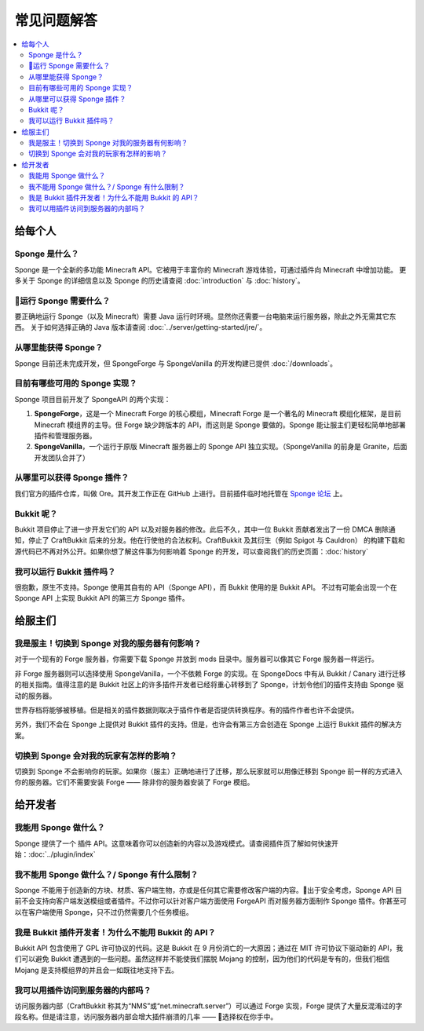==========================
常见问题解答
==========================

.. contents::
   :depth: 2
   :local:

给每个人
============

Sponge 是什么？
---------------

Sponge 是一个全新的多功能 Minecraft API。它被用于丰富你的 Minecraft 游戏体验，可通过插件向 Minecraft 中增加功能。
更多关于 Sponge 的详细信息以及 Sponge 的历史请查阅 :doc:`introduction` 与 :doc:`history`。

运行 Sponge 需要什么？
-------------------------------

要正确地运行 Sponge（以及 Minecraft）需要 Java 运行时环境。显然你还需要一台电脑来运行服务器，除此之外无需其它东西。
关于如何选择正确的 Java 版本请查阅 :doc:`../server/getting-started/jre/`。

从哪里能获得 Sponge？
-----------------------

Sponge 目前还未完成开发，但 SpongeForge 与 SpongeVanilla 的开发构建已提供 :doc:`/downloads`。

目前有哪些可用的 Sponge 实现？
------------------------------------------

Sponge 项目目前开发了 SpongeAPI 的两个实现：

(1) **SpongeForge**，这是一个 Minecraft Forge 的核心模组，Minecraft Forge 是一个著名的 Minecraft 模组化框架，是目前 Minecraft
    模组界的主导。但 Forge 缺少跨版本的 API，而这则是 Sponge 要做的。Sponge 能让服主们更轻松简单地部署插件和管理服务器。

(2) **SpongeVanilla**，一个运行于原版 Minecraft 服务器上的 Sponge API 独立实现。（SpongeVanilla 的前身是 Granite，后面开发团队合并了）

从哪里可以获得 Sponge 插件？
----------------------------------

我们官方的插件仓库，叫做 Ore。其开发工作正在 GitHub 上进行。目前插件临时地托管在
`Sponge 论坛 <https://forums.spongepowered.org/c/plugins/plugin-releases>`_ 上。

Bukkit 呢？
------------------------

Bukkit 项目停止了进一步开发它们的 API 以及对服务器的修改。此后不久，其中一位 Bukkit 贡献者发出了一份 DMCA
删除通知，停止了 CraftBukkit 后来的分发。他在行使他的合法权利。CraftBukkit 及其衍生（例如 Spigot 与 Cauldron）
的构建下载和源代码已不再对外公开。如果你想了解这件事为何影响着 Sponge 的开发，可以查阅我们的历史页面：:doc:`history`

我可以运行 Bukkit 插件吗？
-----------------------------------

很抱歉，原生不支持。Sponge 使用其自有的 API（Sponge API），而 Bukkit 使用的是 Bukkit API。
不过有可能会出现一个在 Sponge API 上实现 Bukkit API 的第三方 Sponge 插件。

给服主们
=================

我是服主！切换到 Sponge 对我的服务器有何影响？
------------------------------------------------------------------

对于一个现有的 Forge 服务器，你需要下载 Sponge 并放到 mods 目录中。服务器可以像其它 Forge 服务器一样运行。

非 Forge 服务器则可以选择使用 SpongeVanilla，一个不依赖 Forge 的实现。在 SpongeDocs 中有从 Bukkit / Canary
进行迁移的相关指南。值得注意的是 Bukkit 社区上的许多插件开发者已经将重心转移到了
Sponge，计划令他们的插件支持由 Sponge 驱动的服务器。

世界存档将能够被移植。但是相关的插件数据则取决于插件作者是否提供转换程序。有的插件作者也许不会提供。

另外，我们不会在 Sponge 上提供对 Bukkit 插件的支持。但是，也许会有第三方会创造在 Sponge 上运行 Bukkit 插件的解决方案。

切换到 Sponge 会对我的玩家有怎样的影响？
---------------------------------------------------------

切换到 Sponge 不会影响你的玩家。如果你（服主）正确地进行了迁移，那么玩家就可以用像迁移到 Sponge
前一样的方式进入你的服务器。它们不需要安装 Forge —— 除非你的服务器安装了 Forge 模组。

给开发者
==============

我能用 Sponge 做什么？
--------------------------

Sponge 提供了一个 插件 API。这意味着你可以创造新的内容以及游戏模式。请查阅插件页了解如何快速开始：:doc:`../plugin/index`

我不能用 Sponge 做什么？/ Sponge 有什么限制？
-----------------------------------------------------

Sponge 不能用于创造新的方块、材质、客户端生物，亦或是任何其它需要修改客户端的内容。出于安全考虑，Sponge API
目前不会支持向客户端发送模组或者插件。不过你可以针对客户端方面使用 ForgeAPI 而对服务器方面制作 Sponge
插件。你甚至可以在客户端使用 Sponge，只不过仍然需要几个任务模组。

我是 Bukkit 插件开发者！为什么不能用 Bukkit 的 API？
-----------------------------------------------------------------

Bukkit API 包含使用了 GPL 许可协议的代码。这是 Bukkit 在 9 月份消亡的一大原因；通过在 MIT
许可协议下驱动新的 API，我们可以避免 Bukkit 遭遇到的一些问题。虽然这样并不能使我们摆脱 Mojang
的控制，因为他们的代码是专有的，但我们相信 Mojang 是支持模组界的并且会一如既往地支持下去。

我可以用插件访问到服务器的内部吗？
------------------------------------------------------------

访问服务器内部（CraftBukkit 称其为“NMS”或“net.minecraft.server”）可以通过 Forge 实现，Forge
提供了大量反混淆过的字段名称。但是请注意，访问服务器内部会增大插件崩溃的几率 —— 选择权在你手中。
